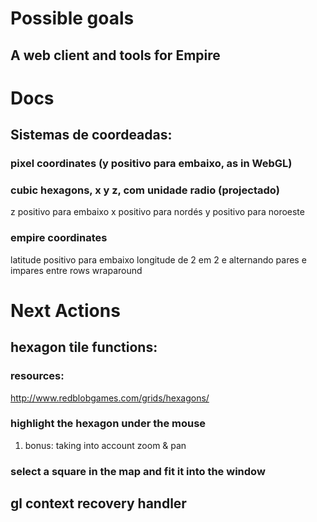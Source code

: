 #+STARTUP: indent

* Possible goals
** A web client and tools for Empire
* Docs
** Sistemas de coordeadas:
*** pixel coordinates (y positivo para embaixo, as in WebGL)
*** cubic hexagons, x y z, com unidade radio (projectado)
z positivo para embaixo
x positivo para nordés
y positivo para noroeste
*** empire coordinates
latitude positivo para embaixo
longitude de 2 em 2 e alternando pares e impares entre rows
wraparound
* Next Actions
** hexagon tile functions:
*** resources:
http://www.redblobgames.com/grids/hexagons/
*** highlight the hexagon under the mouse
**** bonus: taking into account zoom & pan
*** select a square in the map and fit it into the window
** gl context recovery handler
